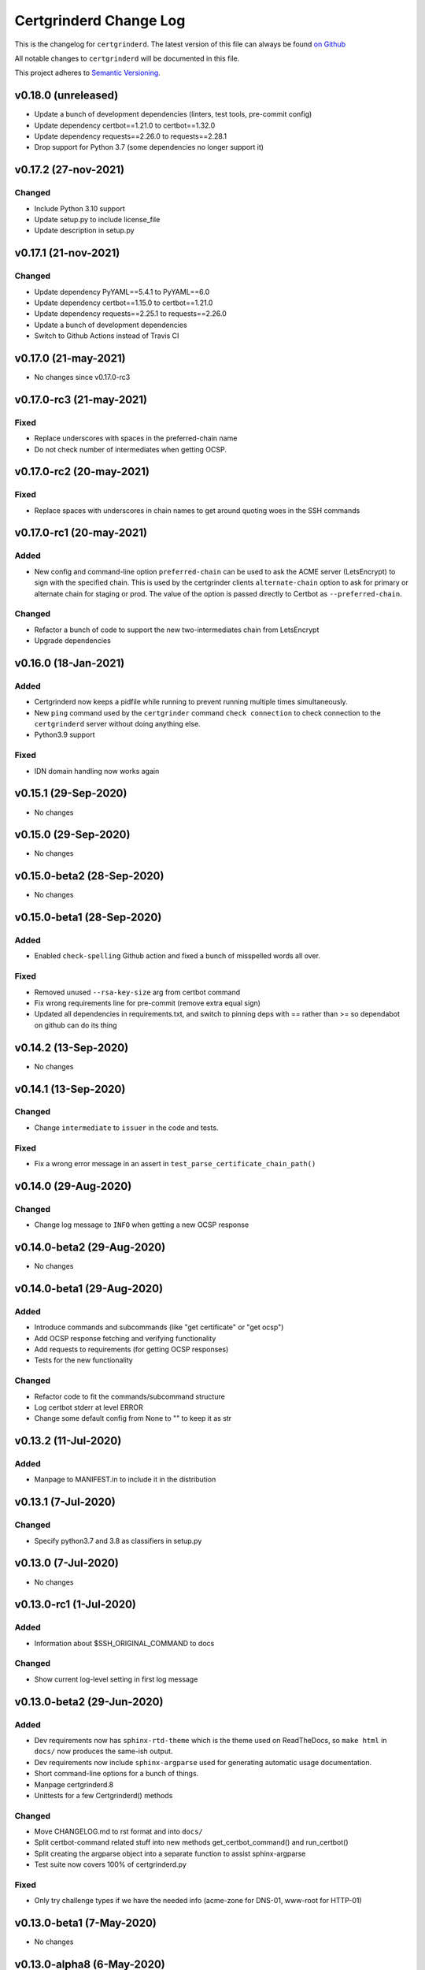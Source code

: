 Certgrinderd Change Log
========================

This is the changelog for ``certgrinderd``. The latest version of this file
can always be found `on
Github <https://github.com/tykling/certgrinder/blob/master/docs/certgrinderd-changelog.rst>`__

All notable changes to ``certgrinderd`` will be documented in this file.

This project adheres to `Semantic Versioning <http://semver.org/>`__.

v0.18.0 (unreleased)
--------------------

- Update a bunch of development dependencies (linters, test tools, pre-commit config)
- Update dependency certbot==1.21.0 to certbot==1.32.0
- Update dependency requests==2.26.0 to requests==2.28.1
- Drop support for Python 3.7 (some dependencies no longer support it)


v0.17.2 (27-nov-2021)
---------------------

Changed
~~~~~~~
- Include Python 3.10 support
- Update setup.py to include license_file
- Update description in setup.py


v0.17.1 (21-nov-2021)
---------------------

Changed
~~~~~~~
- Update dependency PyYAML==5.4.1 to PyYAML==6.0
- Update dependency certbot==1.15.0 to certbot==1.21.0
- Update dependency requests==2.25.1 to requests==2.26.0
- Update a bunch of development dependencies
- Switch to Github Actions instead of Travis CI


v0.17.0 (21-may-2021)
---------------------

- No changes since v0.17.0-rc3


v0.17.0-rc3 (21-may-2021)
-------------------------

Fixed
~~~~~
- Replace underscores with spaces in the preferred-chain name
- Do not check number of intermediates when getting OCSP.


v0.17.0-rc2 (20-may-2021)
-------------------------

Fixed
~~~~~
- Replace spaces with underscores in chain names to get around quoting woes in the SSH commands


v0.17.0-rc1 (20-may-2021)
-------------------------

Added
~~~~~
- New config and command-line option ``preferred-chain`` can be used to ask the ACME server (LetsEncrypt) to sign with the specified chain. This is used by the certgrinder clients ``alternate-chain`` option to ask for primary or alternate chain for staging or prod. The value of the option is passed directly to Certbot as ``--preferred-chain``.

Changed
~~~~~~~
- Refactor a bunch of code to support the new two-intermediates chain from LetsEncrypt
- Upgrade dependencies


v0.16.0 (18-Jan-2021)
---------------------

Added
~~~~~
- Certgrinderd now keeps a pidfile while running to prevent running multiple times simultaneously.
- New ``ping`` command used by the ``certgrinder`` command ``check connection`` to check connection to the ``certgrinderd`` server without doing anything else.
- Python3.9 support

Fixed
~~~~~
- IDN domain handling now works again


v0.15.1 (29-Sep-2020)
---------------------
- No changes


v0.15.0 (29-Sep-2020)
---------------------
- No changes


v0.15.0-beta2 (28-Sep-2020)
---------------------------
- No changes


v0.15.0-beta1 (28-Sep-2020)
---------------------------

Added
~~~~~
- Enabled ``check-spelling`` Github action and fixed a bunch of misspelled words all over.

Fixed
~~~~~
- Removed unused ``--rsa-key-size`` arg from certbot command
- Fix wrong requirements line for pre-commit (remove extra equal sign)
- Updated all dependencies in requirements.txt, and switch to pinning deps with == rather than >= so dependabot on github can do its thing


v0.14.2 (13-Sep-2020)
---------------------
- No changes


v0.14.1 (13-Sep-2020)
---------------------

Changed
~~~~~~~
- Change ``intermediate`` to ``issuer`` in the code and tests.

Fixed
~~~~~
- Fix a wrong error message in an assert in ``test_parse_certificate_chain_path()``


v0.14.0 (29-Aug-2020)
---------------------

Changed
~~~~~~~
- Change log message to ``INFO`` when getting a new OCSP response


v0.14.0-beta2 (29-Aug-2020)
---------------------------
- No changes


v0.14.0-beta1 (29-Aug-2020)
---------------------------

Added
~~~~~
- Introduce commands and subcommands (like "get certificate" or "get ocsp")
- Add OCSP response fetching and verifying functionality
- Add requests to requirements (for getting OCSP responses)
- Tests for the new functionality

Changed
~~~~~~~
- Refactor code to fit the commands/subcommand structure
- Log certbot stderr at level ERROR
- Change some default config from None to "" to keep it as str


v0.13.2 (11-Jul-2020)
--------------------

Added
~~~~~
- Manpage to MANIFEST.in to include it in the distribution


v0.13.1 (7-Jul-2020)
--------------------

Changed
~~~~~~~
- Specify python3.7 and 3.8 as classifiers in setup.py


v0.13.0 (7-Jul-2020)
--------------------
- No changes


v0.13.0-rc1 (1-Jul-2020)
------------------------

Added
~~~~~
- Information about $SSH_ORIGINAL_COMMAND to docs

Changed
~~~~~~~
- Show current log-level setting in first log message


v0.13.0-beta2 (29-Jun-2020)
---------------------------

Added
~~~~~

- Dev requirements now has ``sphinx-rtd-theme`` which is the theme used on ReadTheDocs, so ``make html`` in ``docs/`` now produces the same-ish output.
- Dev requirements now include ``sphinx-argparse`` used for generating automatic usage documentation.
- Short command-line options for a bunch of things.
- Manpage certgrinderd.8
- Unittests for a few Certgrinderd() methods

Changed
~~~~~~~
- Move CHANGELOG.md to rst format and into ``docs/``
- Split certbot-command related stuff into new methods get_certbot_command() and run_certbot()
- Split creating the argparse object into a separate function to assist sphinx-argparse
- Test suite now covers 100% of certgrinderd.py

Fixed
~~~~~
- Only try challenge types if we have the needed info (acme-zone for DNS-01, www-root for HTTP-01)


v0.13.0-beta1 (7-May-2020)
---------------------------

-  No changes

v0.13.0-alpha8 (6-May-2020)
----------------------------

Changed
~~~~~~~

-  Changed logformat to prefix messages with certgrinderd: and
   Certgrinderd. instead of nothing and %(name)s, making it more clear
   which messages are from certgrinder and which are from certgrinderd.

v0.13.0-alpha7 (6-May-2020)
----------------------------

-  No changes

v0.13.0-alpha6 (6-May-2020)
----------------------------

Changed
~~~~~~~

-  ``certgrinderd`` now creates a temporary directory for temporary CSR
   and CRT files per run. The directory and contents is at the end of
   each run. If --temp-dir is configured the temporary directory is
   created inside the path specified.

v0.13.0-alpha5 (6-May-2020)
----------------------------

Added
~~~~~

-  -f and -S short options for --config-file and --staging
-  MANIFEST.in file to include sample config and hook scripts

v0.13.0-alpha4 (5-May-2020)
----------------------------

Added
~~~~~

-  New --log-level option to set logging verbosity. Must be one of
   DEBUG, INFO, WARNING, ERROR, CRITICAL, corresponding to the levels in
   the Python logging framework.
-  A lot of new documentation about ``certgrinderd``
-  Command-line options for everything

Changed
~~~~~~~

-  Configuration file and command-line options aligned so everything is
   configurable both places.

v0.13.0-alpha3 (5-May-2020)
----------------------------

Added
~~~~~

-  Add missing PyYAML dependency in setup.py

Changed
~~~~~~~

-  Fix so certgrinderd.conf certbot\_commands with spaces in them work
   as expected

v0.13.0-alpha2 (4-May-2020)
----------------------------

Added
~~~~~

-  Install ``certgrinderd`` binary using entry\_points in setup.py

Changed
~~~~~~~

-  Move CSR loading and testing to class methods in the Certgrinderd
   class
-  Wrap remaining script initialisation in a main() function to support
   entry\_points in setup.py better

v0.13.0-alpha (4-May-2020)
---------------------------

Added
~~~~~

-  Create Python package ``certgrinderd`` for the Certgrinder server,
   publish on pypi
-  Add isort to pre-commit so imports are kept neat
-  Tox and pytest and basic testsuite using Pebble as a mock ACME server
-  Travis and codecov.io integration

Changed
~~~~~~~

-  Move client files into client/ and server files into server/, each
   with their own CHANGELOG.md
-  Rename server from csrgrinder to certgrinderd
-  Rewrite server in Python
